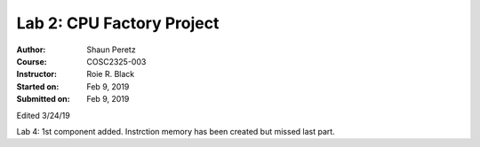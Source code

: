 Lab 2: CPU Factory Project
##################
:Author: Shaun Peretz
:Course: COSC2325-003
:Instructor: Roie R. Black
:Started on: Feb 9, 2019
:Submitted on: Feb 9, 2019

Edited 3/24/19

Lab 4: 1st component added.
Instrction memory has been created but missed last part.
